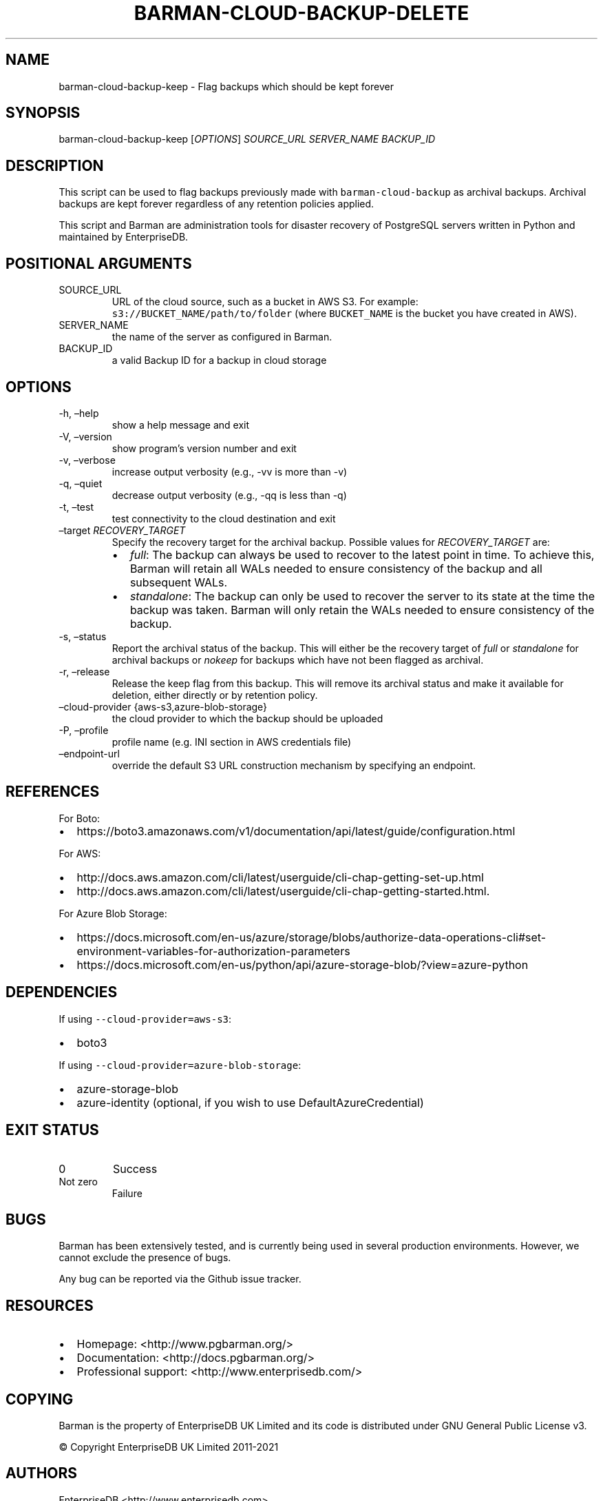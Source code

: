 .\" Automatically generated by Pandoc 2.14.2
.\"
.TH "BARMAN-CLOUD-BACKUP-DELETE" "1" "October 12, 2021" "Barman User manuals" "Version 2.15"
.hy
.SH NAME
.PP
barman-cloud-backup-keep - Flag backups which should be kept forever
.SH SYNOPSIS
.PP
barman-cloud-backup-keep [\f[I]OPTIONS\f[R]] \f[I]SOURCE_URL\f[R]
\f[I]SERVER_NAME\f[R] \f[I]BACKUP_ID\f[R]
.SH DESCRIPTION
.PP
This script can be used to flag backups previously made with
\f[C]barman-cloud-backup\f[R] as archival backups.
Archival backups are kept forever regardless of any retention policies
applied.
.PP
This script and Barman are administration tools for disaster recovery of
PostgreSQL servers written in Python and maintained by EnterpriseDB.
.SH POSITIONAL ARGUMENTS
.TP
SOURCE_URL
URL of the cloud source, such as a bucket in AWS S3.
For example: \f[C]s3://BUCKET_NAME/path/to/folder\f[R] (where
\f[C]BUCKET_NAME\f[R] is the bucket you have created in AWS).
.TP
SERVER_NAME
the name of the server as configured in Barman.
.TP
BACKUP_ID
a valid Backup ID for a backup in cloud storage
.SH OPTIONS
.TP
-h, \[en]help
show a help message and exit
.TP
-V, \[en]version
show program\[cq]s version number and exit
.TP
-v, \[en]verbose
increase output verbosity (e.g., -vv is more than -v)
.TP
-q, \[en]quiet
decrease output verbosity (e.g., -qq is less than -q)
.TP
-t, \[en]test
test connectivity to the cloud destination and exit
.TP
\[en]target \f[I]RECOVERY_TARGET\f[R]
Specify the recovery target for the archival backup.
Possible values for \f[I]RECOVERY_TARGET\f[R] are:
.RS
.IP \[bu] 2
\f[I]full\f[R]: The backup can always be used to recover to the latest
point in time.
To achieve this, Barman will retain all WALs needed to ensure
consistency of the backup and all subsequent WALs.
.IP \[bu] 2
\f[I]standalone\f[R]: The backup can only be used to recover the server
to its state at the time the backup was taken.
Barman will only retain the WALs needed to ensure consistency of the
backup.
.RE
.TP
-s, \[en]status
Report the archival status of the backup.
This will either be the recovery target of \f[I]full\f[R] or
\f[I]standalone\f[R] for archival backups or \f[I]nokeep\f[R] for
backups which have not been flagged as archival.
.TP
-r, \[en]release
Release the keep flag from this backup.
This will remove its archival status and make it available for deletion,
either directly or by retention policy.
.TP
\[en]cloud-provider {aws-s3,azure-blob-storage}
the cloud provider to which the backup should be uploaded
.TP
-P, \[en]profile
profile name (e.g.\ INI section in AWS credentials file)
.TP
\[en]endpoint-url
override the default S3 URL construction mechanism by specifying an
endpoint.
.SH REFERENCES
.PP
For Boto:
.IP \[bu] 2
https://boto3.amazonaws.com/v1/documentation/api/latest/guide/configuration.html
.PP
For AWS:
.IP \[bu] 2
http://docs.aws.amazon.com/cli/latest/userguide/cli-chap-getting-set-up.html
.IP \[bu] 2
http://docs.aws.amazon.com/cli/latest/userguide/cli-chap-getting-started.html.
.PP
For Azure Blob Storage:
.IP \[bu] 2
https://docs.microsoft.com/en-us/azure/storage/blobs/authorize-data-operations-cli#set-environment-variables-for-authorization-parameters
.IP \[bu] 2
https://docs.microsoft.com/en-us/python/api/azure-storage-blob/?view=azure-python
.SH DEPENDENCIES
.PP
If using \f[C]--cloud-provider=aws-s3\f[R]:
.IP \[bu] 2
boto3
.PP
If using \f[C]--cloud-provider=azure-blob-storage\f[R]:
.IP \[bu] 2
azure-storage-blob
.IP \[bu] 2
azure-identity (optional, if you wish to use DefaultAzureCredential)
.SH EXIT STATUS
.TP
0
Success
.TP
Not zero
Failure
.SH BUGS
.PP
Barman has been extensively tested, and is currently being used in
several production environments.
However, we cannot exclude the presence of bugs.
.PP
Any bug can be reported via the Github issue tracker.
.SH RESOURCES
.IP \[bu] 2
Homepage: <http://www.pgbarman.org/>
.IP \[bu] 2
Documentation: <http://docs.pgbarman.org/>
.IP \[bu] 2
Professional support: <http://www.enterprisedb.com/>
.SH COPYING
.PP
Barman is the property of EnterpriseDB UK Limited and its code is
distributed under GNU General Public License v3.
.PP
\[co] Copyright EnterpriseDB UK Limited 2011-2021
.SH AUTHORS
EnterpriseDB <http://www.enterprisedb.com>.
